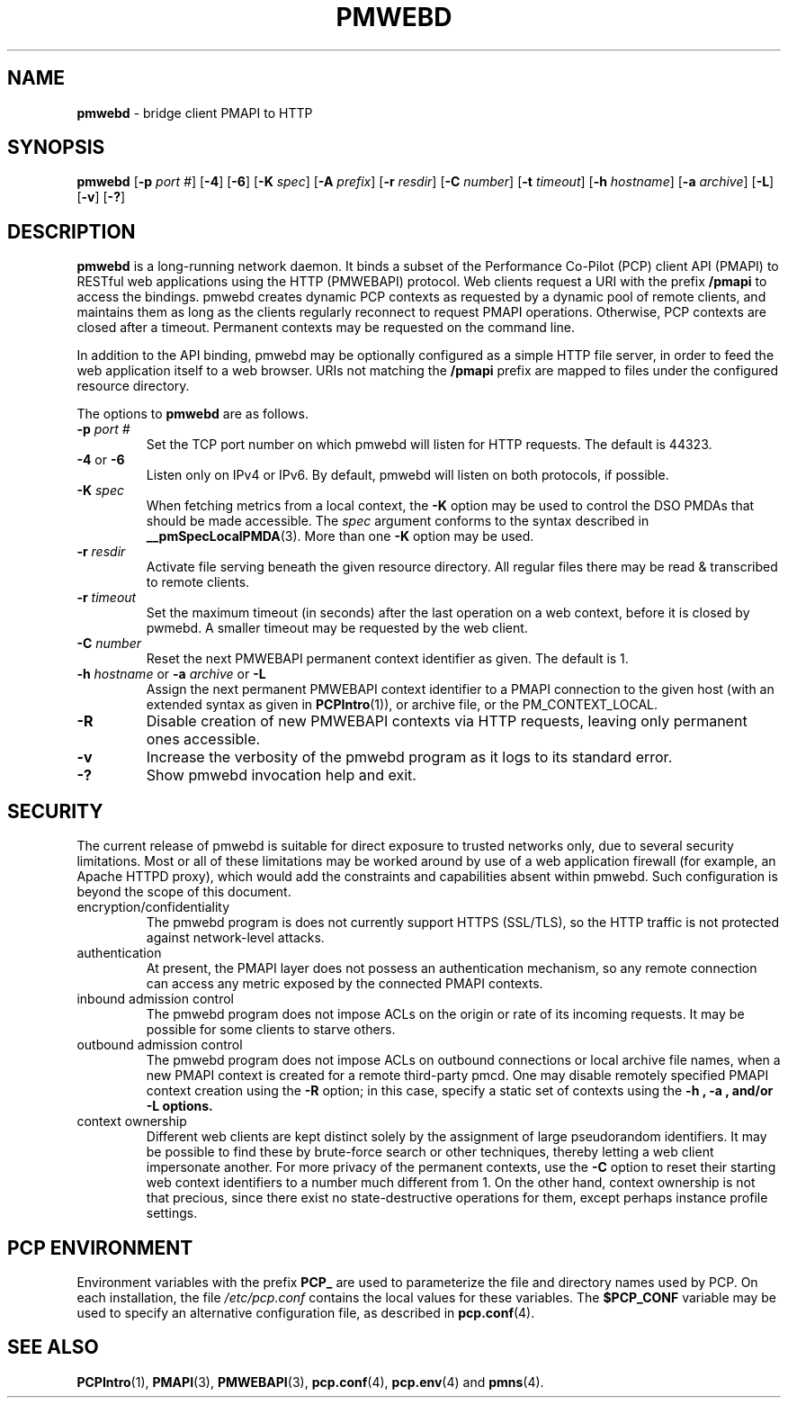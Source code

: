 '\"macro stdmacro
.\"
.\" Copyright (c) 2013 Red Hat, Inc.  All Rights Reserved.
.\" 
.\" This program is free software; you can redistribute it and/or modify it
.\" under the terms of the GNU General Public License as published by the
.\" Free Software Foundation; either version 2 of the License, or (at your
.\" option) any later version.
.\" 
.\" This program is distributed in the hope that it will be useful, but
.\" WITHOUT ANY WARRANTY; without even the implied warranty of MERCHANTABILITY
.\" or FITNESS FOR A PARTICULAR PURPOSE.  See the GNU General Public License
.\" for more details.
.\" 
.\"
.TH PMWEBD 1 "PCP" "Performance Co-Pilot"
.SH NAME
\f3pmwebd\f1 \- bridge client PMAPI to HTTP
.SH SYNOPSIS
\f3pmwebd\f1
[\f3\-p\f1 \f2port #\f1]
[\f3\-4\f1]
[\f3\-6\f1]
[\f3\-K\f1 \f2spec\f1]
[\f3\-A\f1 \f2prefix\f1]
[\f3\-r\f1 \f2resdir\f1]
[\f3\-C\f1 \f2number\f1]
[\f3\-t\f1 \f2timeout\f1]
[\f3\-h\f1 \f2hostname\f1]
[\f3\-a\f1 \f2archive\f1]
[\f3\-L\f1]
[\f3\-v\f1]
[\f3\-?\f1]
.\" see also ../../src/pmwebapi/main.c options[] et al.

.SH DESCRIPTION
.B pmwebd
is a long-running network daemon.  It binds a subset of the
Performance Co-Pilot (PCP) client API (PMAPI) to RESTful web
applications using the HTTP (PMWEBAPI) protocol.  Web
clients request a URI with the prefix
.B /pmapi
to access the bindings.  pmwebd creates dynamic PCP contexts as requested
by a dynamic pool of remote clients, and maintains them as long as the
clients regularly reconnect to request PMAPI operations.  Otherwise,
PCP contexts are closed after a timeout.  Permanent contexts may be
requested on the command line. 
.PP
In addition to the API binding, pmwebd may be optionally configured as a
simple HTTP file server, in order to feed the web application itself
to a web browser.  URIs not matching the 
.B /pmapi
prefix are mapped to files under the configured resource directory.
.PP
The options to
.B pmwebd
are as follows.
.TP
\f3\-p\f1 \f2port #\f1
Set the TCP port number on which pmwebd will listen for HTTP requests.
The default is 44323.
.TP
\f3\-4\f1 or \f3\-6\f1
Listen only on IPv4 or IPv6.  By default, pmwebd will listen on both
protocols, if possible.
.TP
\f3\-K\f1 \f2spec\f1
When
fetching metrics from a local context, the
.B \-K
option may be used to control the DSO PMDAs that should be
made accessible.  The
.I spec
argument conforms to the syntax described in
.BR __pmSpecLocalPMDA (3).
More than one
.B \-K
option may be used.
.TP
\f3\-r\f1 \f2resdir\f1
Activate file serving beneath the given resource directory.  All regular
files there may be read & transcribed to remote clients.
.TP
\f3\-r\f1 \f2timeout\f1
Set the maximum timeout (in seconds) after the last operation on a web
context, before it is closed by pwmebd.  A smaller timeout may be requested
by the web client.
.TP
\f3\-C\f1 \f2number\f1
Reset the next PMWEBAPI permanent context identifier as given.
The default is 1.
.TP
\f3\-h\f1 \f2hostname\f1 or \f3\-a\f1 \f2archive\f1 or \f3\-L\f1
Assign the next permanent PMWEBAPI context identifier to a PMAPI connection
to the given host (with an extended syntax as given in 
.BR PCPIntro (1)),
or archive file, or the PM_CONTEXT_LOCAL.
.TP
\f3\-R\f1
Disable creation of new PMWEBAPI contexts via HTTP requests, leaving only
permanent ones accessible.
.TP
\f3\-v\f1
Increase the verbosity of the pmwebd program as it logs to its standard
error.
.TP
\f3\-?\f1
Show pmwebd invocation help and exit.

.SH SECURITY
.PP
The current release of pmwebd is suitable for direct exposure to
trusted networks only, due to several security limitations.  Most or
all of these limitations may be worked around by use of a web
application firewall (for example, an Apache HTTPD proxy), which would
add the constraints and capabilities absent within pmwebd.  Such
configuration is beyond the scope of this document.
.TP
encryption/confidentiality
The pmwebd program is does not currently support HTTPS (SSL/TLS), so
the HTTP traffic is not protected against network-level attacks.
.TP
authentication
At present, the PMAPI layer does not possess an authentication mechanism, 
so any remote connection can access any metric exposed by the connected
PMAPI contexts.
.TP
inbound admission control
The pmwebd program does not impose ACLs on the origin or rate of its
incoming requests.  It may be possible for some clients to starve others.
.TP
outbound admission control
The pmwebd program does not impose ACLs on outbound connections or
local archive file names, when a new PMAPI context is created for a
remote third-party pmcd.  One may disable remotely specified PMAPI
context creation using the 
.B \-R
option; in this case, specify a static set of contexts using the
.B \-h ", " \-a ", and/or " \-L " options."
.TP
context ownership 
Different web clients are kept distinct solely by the assignment of
large pseudorandom identifiers.  It may be possible to find these by
brute-force search or other techniques, thereby letting a web client
impersonate another.  For more privacy of the permanent contexts, use the
.B \-C
option to reset their starting web context identifiers to a number
much different from 1.  On the other hand, context ownership is not
that precious, since there exist no state-destructive operations for
them, except perhaps instance profile settings.

.SH "PCP ENVIRONMENT"
Environment variables with the prefix
.B PCP_
are used to parameterize the file and directory names
used by PCP.
On each installation, the file
.I /etc/pcp.conf
contains the local values for these variables.
The
.B $PCP_CONF
variable may be used to specify an alternative
configuration file,
as described in
.BR pcp.conf (4).
.SH SEE ALSO
.BR PCPIntro (1),
.BR PMAPI (3),
.BR PMWEBAPI (3),
.BR pcp.conf (4),
.BR pcp.env (4)
and
.BR pmns (4).
